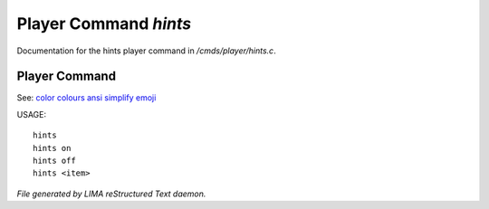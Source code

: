 ***********************
Player Command *hints*
***********************

Documentation for the hints player command in */cmds/player/hints.c*.

Player Command
==============

See: `color <../ingame/color.html>`_ `colours <colours.html>`_ `ansi <ansi.html>`_ `simplify <simplify.html>`_ `emoji <emoji.html>`_ 

USAGE::

	hints
	hints on
	hints off
	hints <item>




*File generated by LIMA reStructured Text daemon.*
